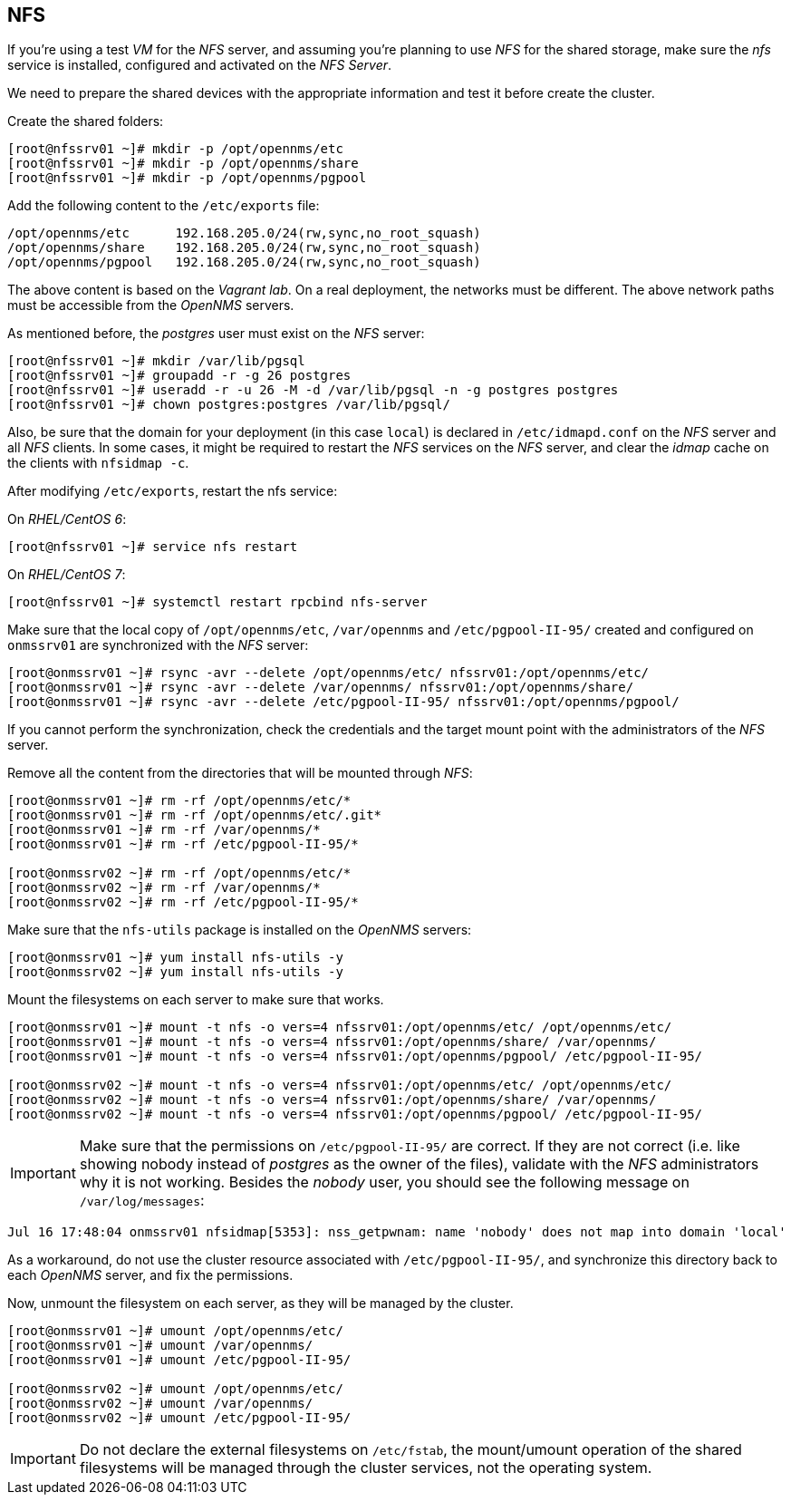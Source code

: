 
// Allow GitHub image rendering
:imagesdir: ../images

== NFS

If you’re using a test _VM_ for the _NFS_ server, and assuming you're planning to use _NFS_ for the shared storage, make sure the _nfs_ service is installed, configured and activated on the _NFS Server_.

We need to prepare the shared devices with the appropriate information and test it before create the cluster.

Create the shared folders:

[source, bash]
----
[root@nfssrv01 ~]# mkdir -p /opt/opennms/etc
[root@nfssrv01 ~]# mkdir -p /opt/opennms/share
[root@nfssrv01 ~]# mkdir -p /opt/opennms/pgpool
----

Add the following content to the `/etc/exports` file:

[source, bash]
----
/opt/opennms/etc      192.168.205.0/24(rw,sync,no_root_squash)
/opt/opennms/share    192.168.205.0/24(rw,sync,no_root_squash)
/opt/opennms/pgpool   192.168.205.0/24(rw,sync,no_root_squash)
----

The above content is based on the _Vagrant lab_.
On a real deployment, the networks must be different.
The above network paths must be accessible from the _OpenNMS_ servers.

As mentioned before, the _postgres_ user must exist on the _NFS_ server:

[source, bash]
----
[root@nfssrv01 ~]# mkdir /var/lib/pgsql
[root@nfssrv01 ~]# groupadd -r -g 26 postgres
[root@nfssrv01 ~]# useradd -r -u 26 -M -d /var/lib/pgsql -n -g postgres postgres
[root@nfssrv01 ~]# chown postgres:postgres /var/lib/pgsql/
----

Also, be sure that the domain for your deployment (in this case `local`) is declared in `/etc/idmapd.conf` on the _NFS_ server and all _NFS_ clients.
In some cases, it might be required to restart the _NFS_ services on the _NFS_ server, and clear the _idmap_ cache on the clients with `nfsidmap -c`.

After modifying `/etc/exports`, restart the nfs service:

On _RHEL/CentOS 6_:

[source, bash]
----
[root@nfssrv01 ~]# service nfs restart
----

On _RHEL/CentOS 7_:

[source, bash]
----
[root@nfssrv01 ~]# systemctl restart rpcbind nfs-server
----

Make sure that the local copy of `/opt/opennms/etc`, `/var/opennms` and `/etc/pgpool-II-95/` created and configured on `onmssrv01` are synchronized with the _NFS_ server:

[source, bash]
----
[root@onmssrv01 ~]# rsync -avr --delete /opt/opennms/etc/ nfssrv01:/opt/opennms/etc/
[root@onmssrv01 ~]# rsync -avr --delete /var/opennms/ nfssrv01:/opt/opennms/share/
[root@onmssrv01 ~]# rsync -avr --delete /etc/pgpool-II-95/ nfssrv01:/opt/opennms/pgpool/
----

If you cannot perform the synchronization, check the credentials and the target mount point with the administrators of the _NFS_ server.

Remove all the content from the directories that will be mounted through _NFS_:

[source, bash]
----
[root@onmssrv01 ~]# rm -rf /opt/opennms/etc/*
[root@onmssrv01 ~]# rm -rf /opt/opennms/etc/.git*
[root@onmssrv01 ~]# rm -rf /var/opennms/*
[root@onmssrv01 ~]# rm -rf /etc/pgpool-II-95/*

[root@onmssrv02 ~]# rm -rf /opt/opennms/etc/*
[root@onmssrv02 ~]# rm -rf /var/opennms/*
[root@onmssrv02 ~]# rm -rf /etc/pgpool-II-95/*
----

Make sure that the `nfs-utils` package is installed on the _OpenNMS_ servers:

[source, bash]
----
[root@onmssrv01 ~]# yum install nfs-utils -y
[root@onmssrv02 ~]# yum install nfs-utils -y
----

Mount the filesystems on each server to make sure that works.

[source, bash]
----
[root@onmssrv01 ~]# mount -t nfs -o vers=4 nfssrv01:/opt/opennms/etc/ /opt/opennms/etc/
[root@onmssrv01 ~]# mount -t nfs -o vers=4 nfssrv01:/opt/opennms/share/ /var/opennms/
[root@onmssrv01 ~]# mount -t nfs -o vers=4 nfssrv01:/opt/opennms/pgpool/ /etc/pgpool-II-95/

[root@onmssrv02 ~]# mount -t nfs -o vers=4 nfssrv01:/opt/opennms/etc/ /opt/opennms/etc/
[root@onmssrv02 ~]# mount -t nfs -o vers=4 nfssrv01:/opt/opennms/share/ /var/opennms/
[root@onmssrv02 ~]# mount -t nfs -o vers=4 nfssrv01:/opt/opennms/pgpool/ /etc/pgpool-II-95/
----

IMPORTANT: Make sure that the permissions on `/etc/pgpool-II-95/` are correct.
           If they are not correct (i.e. like showing nobody instead of _postgres_ as the owner of the files), validate with the _NFS_ administrators why it is not working.
           Besides the _nobody_ user, you should see the following message on `/var/log/messages`:

[source, bash]
----
Jul 16 17:48:04 onmssrv01 nfsidmap[5353]: nss_getpwnam: name 'nobody' does not map into domain 'local'
----

As a workaround, do not use the cluster resource associated with `/etc/pgpool-II-95/`, and synchronize this directory back to each _OpenNMS_ server, and fix the permissions.

Now, unmount the filesystem on each server, as they will be managed by the cluster.

[source, bash]
----
[root@onmssrv01 ~]# umount /opt/opennms/etc/
[root@onmssrv01 ~]# umount /var/opennms/
[root@onmssrv01 ~]# umount /etc/pgpool-II-95/

[root@onmssrv02 ~]# umount /opt/opennms/etc/
[root@onmssrv02 ~]# umount /var/opennms/
[root@onmssrv02 ~]# umount /etc/pgpool-II-95/
----

IMPORTANT: Do not declare the external filesystems on `/etc/fstab`, the mount/umount operation of the shared filesystems will be managed through the cluster services, not the operating system.
